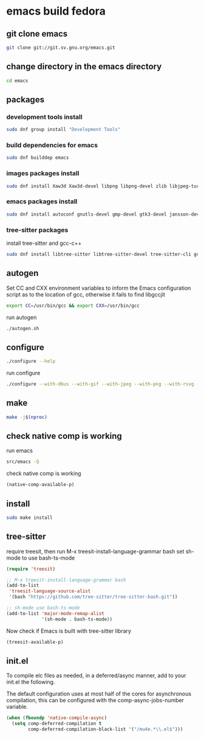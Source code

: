 #+STARTUP: content
* emacs build fedora
** git clone emacs

#+begin_src sh
git clone git://git.sv.gnu.org/emacs.git
#+end_src

** change directory in the emacs directory

#+begin_src sh
cd emacs
#+end_src

** packages
*** development tools install

#+begin_src sh
sudo dnf group install "Development Tools"
#+end_src

*** build dependencies for emacs

#+begin_src sh
sudo dnf builddep emacs
#+end_src

*** images packages install

#+begin_src sh
sudo dnf install Xaw3d Xaw3d-devel libpng libpng-devel zlib libjpeg-turbo libjpeg-devel libtiff libtiff-devel giflib giflib-devel librsvg2 librsvg2-devel libwebp libwebp-devel ImageMagick ImageMagick-devel
#+end_src

*** emacs packages install

#+begin_src sh
sudo dnf install autoconf gnutls-devel gmp-devel gtk3-devel jansson-devel libgccjit libgccjit-devel libmpc-devel mpfr-devel ncurses-devel texinfo 
#+end_src

*** tree-sitter packages

install tree-sitter and gcc-c++

#+begin_src sh
sudo dnf install libtree-sitter libtree-sitter-devel tree-sitter-cli gcc-c++
#+end_src

** autogen

Set CC and CXX environment variables to inform the Emacs configuration script as to the location of gcc,
otherwise it fails to find libgccjit

#+begin_src sh
export CC=/usr/bin/gcc && export CXX=/usr/bin/gcc
#+end_src

run autogen

#+begin_src sh
./autogen.sh
#+end_src

** configure 

#+begin_src sh
./configure --help
#+end_src

run configure

#+begin_src sh
./configure --with-dbus --with-gif --with-jpeg --with-png --with-rsvg --with-tiff --with-xft --with-xpm --with-gpm=no --with-imagemagick --with-json --with-xwidgets --with-modules --with-native-compilation --with-pgtk --with-tree-sitter --without-pop --prefix=/usr/local
#+end_src

** make  

#+begin_src sh
make -j$(nproc)
#+end_src

** check native comp is working

run emacs

#+begin_src sh
src/emacs -Q
#+end_src

check native comp is working

#+begin_src emacs-lisp
(native-comp-available-p)
#+end_src

** install 

#+begin_src sh
sudo make install
#+end_src

** tree-sitter

require treesit, then run M-x treesit-install-language-grammar bash
set sh-mode to use bash-ts-mode

#+begin_src emacs-lisp
(require 'treesit)

;; M-x treesit-install-language-grammar bash
(add-to-list
 'treesit-language-source-alist
 '(bash "https://github.com/tree-sitter/tree-sitter-bash.git"))

;; sh-mode use bash-ts-mode
(add-to-list 'major-mode-remap-alist
             '(sh-mode . bash-ts-mode))
#+end_src


Now check if Emacs is built with tree-sitter library

#+begin_src emacs-lisp
(treesit-available-p)
#+end_src

** init.el

To compile elc files as needed, in a deferred/async manner, add to your init.el the following.

The default configuration uses at most half of the cores for asynchronous compilation, this can be configured with the comp-async-jobs-number variable.

#+begin_src emacs-lisp
(when (fboundp 'native-compile-async)
  (setq comp-deferred-compilation t
        comp-deferred-compilation-black-list '("/mu4e.*\\.el$")))
#+end_src
